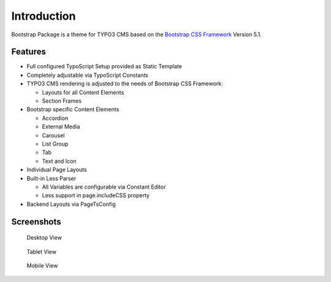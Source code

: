 ﻿.. include:: ../Includes.txt

.. _introduction:

============
Introduction
============

Bootstrap Package is a theme for TYPO3 CMS based on the
`Bootstrap CSS Framework <https://getbootstrap.com/>`_ Version 5.1.

Features
========

* Full configured TypoScript Setup provided as Static Template
* Completely adjustable via TypoScript Constants
* TYPO3 CMS rendering is adjusted to the needs of Bootstrap CSS Framework:

  * Layouts for all Content Elements
  * Section Frames

* Bootstrap specific Content Elements

  * Accordion
  * External Media
  * Carousel
  * List Group
  * Tab
  * Text and Icon

* Individual Page Layouts
* Built-in Less Parser

  * All Variables are configurable via Constant Editor
  * Less support in page.includeCSS property

* Backend Layouts via PageTsConfig


Screenshots
===========

.. figure:: ../Images/Screens/Desktop.jpg
   :width: 820px
   :alt: Desktop

   Desktop View

.. figure:: ../Images/Screens/Tablet.jpg
   :width: 820px
   :alt: Tablet

   Tablet View

.. figure:: ../Images/Screens/Mobile.jpg
   :alt: Mobile

   Mobile View



